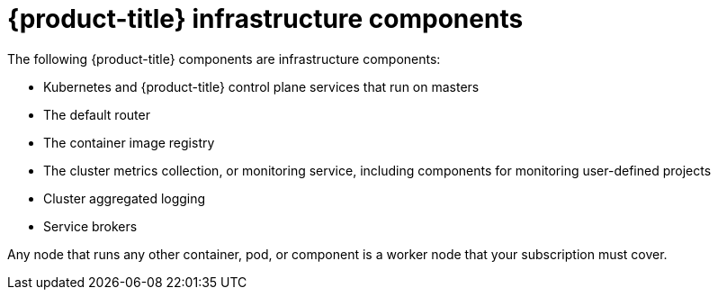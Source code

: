 // Module included in the following assemblies:
//
// * machine_management/creating-infrastructure-machinesets.adoc
// * post_installation_configuration/cluster-tasks.adoc

[id="infrastructure-components_{context}"]
= {product-title} infrastructure components

The following {product-title} components are infrastructure components:

* Kubernetes and {product-title} control plane services that run on masters
* The default router
* The container image registry
* The cluster metrics collection, or monitoring service, including components for monitoring user-defined projects
* Cluster aggregated logging
* Service brokers

Any node that runs any other container, pod, or component is a worker node that your subscription must cover.
